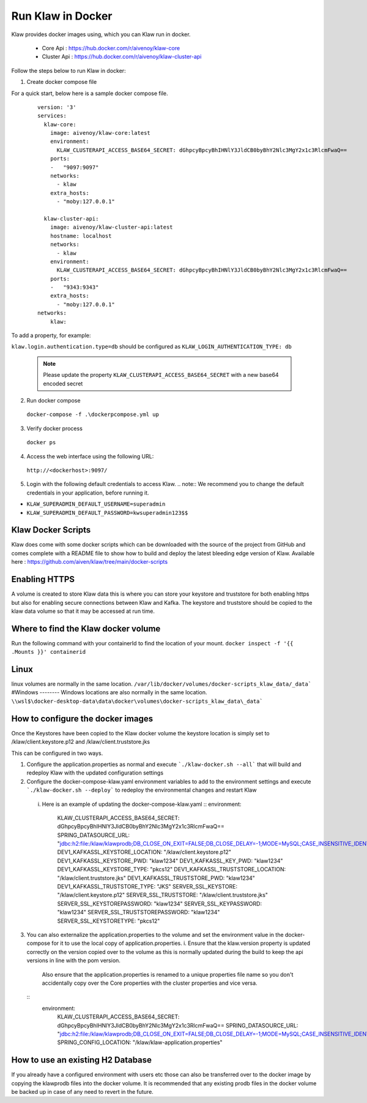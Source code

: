 Run Klaw in Docker
==================

Klaw provides docker images using, which you can Klaw run in docker.

 * Core Api : https://hub.docker.com/r/aivenoy/klaw-core

 * Cluster Api : https://hub.docker.com/r/aivenoy/klaw-cluster-api

Follow the steps below to run Klaw in docker: 

1. Create docker compose file

For a quick start, below here is a sample docker compose file.

  ::

      version: '3'
      services:
        klaw-core:
          image: aivenoy/klaw-core:latest
          environment:
            KLAW_CLUSTERAPI_ACCESS_BASE64_SECRET: dGhpcyBpcyBhIHNlY3JldCB0byBhY2Nlc3MgY2x1c3RlcmFwaQ==
          ports:
          -   "9097:9097"
          networks:
            - klaw
          extra_hosts:
            - "moby:127.0.0.1"

        klaw-cluster-api:
          image: aivenoy/klaw-cluster-api:latest
          hostname: localhost
          networks:
            - klaw
          environment:
            KLAW_CLUSTERAPI_ACCESS_BASE64_SECRET: dGhpcyBpcyBhIHNlY3JldCB0byBhY2Nlc3MgY2x1c3RlcmFwaQ==
          ports:
          -   "9343:9343"
          extra_hosts:
            - "moby:127.0.0.1"
      networks:
          klaw:


To add a property, for example:

``klaw.login.authentication.type=db`` should be configured as ``KLAW_LOGIN_AUTHENTICATION_TYPE: db``

  .. note::  
    Please update the property ``KLAW_CLUSTERAPI_ACCESS_BASE64_SECRET`` with a new base64 encoded secret

2. Run docker compose

  ``docker-compose -f .\dockerpcompose.yml up``


3. Verify docker process

  ``docker ps``

4. Access the web interface using the following URL: 

  ``http://<dockerhost>:9097/``

5. Login with the following default credentials to access Klaw.
   .. note::  We recommend you to change the default credentials in your application, before running it.

* ``KLAW_SUPERADMIN_DEFAULT_USERNAME=superadmin``
* ``KLAW_SUPERADMIN_DEFAULT_PASSWORD=kwsuperadmin123$$``

Klaw Docker Scripts
-------------------
Klaw does come with some docker scripts which can be downloaded with the source of the project from GitHub and comes complete with a README file to show how to build and deploy the latest bleeding edge version of Klaw.
Available here : https://github.com/aiven/klaw/tree/main/docker-scripts

Enabling HTTPS
--------------
A volume is created to store Klaw data this is where you can store your keystore and truststore for both enabling https but also for enabling secure connections between Klaw and Kafka.
The keystore and truststore should be copied to the klaw data volume so that it may be accessed at run time.

Where to find the Klaw docker volume
------------------------------------
Run the following command with your containerId to find the location of your mount. ``docker inspect -f '{{ .Mounts }}' containerid``

Linux
-----
linux volumes are normally in the same location.
``/var/lib/docker/volumes/docker-scripts_klaw_data/_data```
#Windows
--------
Windows locations are also normally in the same location.
``\\wsl$\docker-desktop-data\data\docker\volumes\docker-scripts_klaw_data\_data```

How to configure the docker images
----------------------------------
Once the Keystores have been copied to the Klaw docker volume the keystore location is simply set to /klaw/client.keystore.p12 and /klaw/client.truststore.jks

This can be configured in two ways.

1. Configure the application.properties as normal and execute ```./klaw-docker.sh --all``` that will build and redeploy Klaw with the updated configuration settings
2. Configure the docker-compose-klaw.yaml environment variables to add to the environment settings and execute ```./klaw-docker.sh --deploy``` to redeploy the environmental changes and restart Klaw
 i. Here is an example of updating the docker-compose-klaw.yaml
    ::
    environment:
      KLAW_CLUSTERAPI_ACCESS_BASE64_SECRET: dGhpcyBpcyBhIHNlY3JldCB0byBhY2Nlc3MgY2x1c3RlcmFwaQ==
      SPRING_DATASOURCE_URL: "jdbc:h2:file:/klaw/klawprodb;DB_CLOSE_ON_EXIT=FALSE;DB_CLOSE_DELAY=-1;MODE=MySQL;CASE_INSENSITIVE_IDENTIFIERS=TRUE;"
      DEV1_KAFKASSL_KEYSTORE_LOCATION: "/klaw/client.keystore.p12"
      DEV1_KAFKASSL_KEYSTORE_PWD: "klaw1234"
      DEV1_KAFKASSL_KEY_PWD: "klaw1234"
      DEV1_KAFKASSL_KEYSTORE_TYPE: "pkcs12"
      DEV1_KAFKASSL_TRUSTSTORE_LOCATION: "/klaw/client.truststore.jks"
      DEV1_KAFKASSL_TRUSTSTORE_PWD: "klaw1234"
      DEV1_KAFKASSL_TRUSTSTORE_TYPE: "JKS"
      SERVER_SSL_KEYSTORE: "/klaw/client.keystore.p12"
      SERVER_SSL_TRUSTSTORE: "/klaw/client.truststore.jks"
      SERVER_SSL_KEYSTOREPASSWORD: "klaw1234"
      SERVER_SSL_KEYPASSWORD: "klaw1234"
      SERVER_SSL_TRUSTSTOREPASSWORD: "klaw1234"
      SERVER_SSL_KEYSTORETYPE: "pkcs12"

3. You can also externalize the application.properties to the volume and set the environment value in the docker-compose for it to use the local copy of application.properties.
   i. Ensure that the klaw.version property is updated correctly on the version copied over to the volume as this is normally updated during the build to keep the api versions in line with the pom version.
      Also ensure that the application.properties is renamed to a unique properties file name so you don't accidentally copy over the Core properties with the cluster properties and vice versa.
  ::
    environment:
      KLAW_CLUSTERAPI_ACCESS_BASE64_SECRET: dGhpcyBpcyBhIHNlY3JldCB0byBhY2Nlc3MgY2x1c3RlcmFwaQ==
      SPRING_DATASOURCE_URL: "jdbc:h2:file:/klaw/klawprodb;DB_CLOSE_ON_EXIT=FALSE;DB_CLOSE_DELAY=-1;MODE=MySQL;CASE_INSENSITIVE_IDENTIFIERS=TRUE;"
      SPRING_CONFIG_LOCATION: "/klaw/klaw-application.properties"


How to use an existing H2 Database
----------------------------------
If you already have a configured environment with users etc those can also be transferred over to the docker image by copying the klawprodb files into the docker volume.
It is recommended that any existing prodb files in the docker volume be backed up in case of any need to revert in the future.